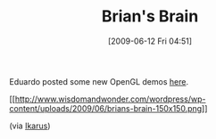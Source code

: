 #+POSTID: 3311
#+DATE: [2009-06-12 Fri 04:51]
#+OPTIONS: toc:nil num:nil todo:nil pri:nil tags:nil ^:nil TeX:nil
#+CATEGORY: Link
#+TAGS: Programming Language, Scheme
#+TITLE: Brian's Brain

Eduardo posted some new OpenGL demos [[http://github.com/dharmatech/agave/tree/master][here]].

[[http://www.wisdomandwonder.com/wordpress/wp-content/uploads/2009/06/brians-brain.png][[[http://www.wisdomandwonder.com/wordpress/wp-content/uploads/2009/06/brians-brain-150x150.png]]]]

(via [[http://github.com/dharmatech/agave/tree/master][Ikarus]])



